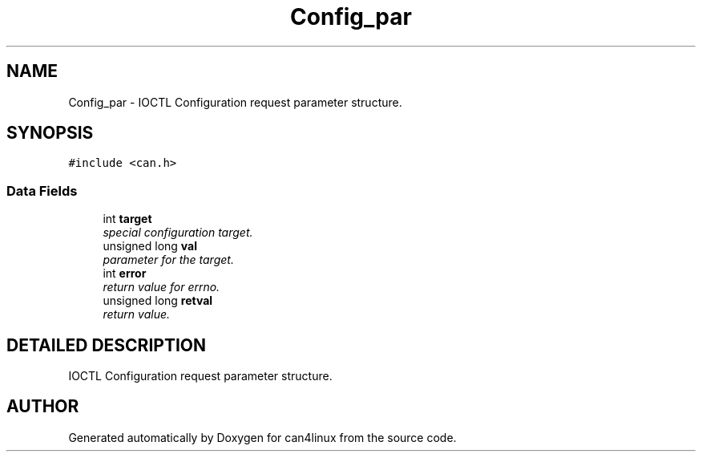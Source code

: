 .TH "Config_par" 3 "15 Jun 2001" "can4linux" \" -*- nroff -*-
.ad l
.nh
.SH NAME
Config_par \- IOCTL Configuration request parameter structure. 
.SH SYNOPSIS
.br
.PP
\fC#include <can.h>\fP
.PP
.SS "Data Fields"

.in +1c
.ti -1c
.RI "int \fBtarget\fP"
.br
.RI "\fIspecial configuration target.\fP"
.ti -1c
.RI "unsigned long \fBval\fP"
.br
.RI "\fIparameter for the target.\fP"
.ti -1c
.RI "int \fBerror\fP"
.br
.RI "\fIreturn value for errno.\fP"
.ti -1c
.RI "unsigned long \fBretval\fP"
.br
.RI "\fIreturn value.\fP"
.in -1c
.SH "DETAILED DESCRIPTION"
.PP 
IOCTL Configuration request parameter structure.
.PP


.SH "AUTHOR"
.PP 
Generated automatically by Doxygen for can4linux from the source code.
